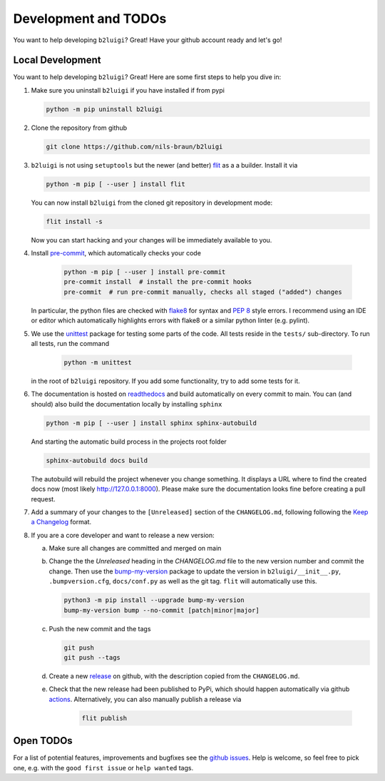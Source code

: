 .. _development-label:

Development and TODOs
=====================

You want to help developing ``b2luigi``? Great! Have your github account ready and let's go!


Local Development
-----------------

You want to help developing ``b2luigi``? Great! Here are some first steps to help you dive in:

1.  Make sure you uninstall ``b2luigi`` if you have installed if from pypi

    .. code-block:: bash

        python -m pip uninstall b2luigi

2.  Clone the repository from github

    .. code-block:: bash

        git clone https://github.com/nils-braun/b2luigi

3.  ``b2luigi`` is not using ``setuptools`` but the newer (and better) flit_ as a a builder.
    Install it via

    .. code-block:: bash

        python -m pip [ --user ] install flit

    You can now install ``b2luigi`` from the cloned git repository in development mode:

    .. code-block:: bash

        flit install -s

    Now you can start hacking and your changes will be immediately available to you.

4. Install `pre-commit`_, which automatically checks your code

    .. code-block:: bash

        python -m pip [ --user ] install pre-commit
        pre-commit install  # install the pre-commit hooks
        pre-commit  # run pre-commit manually, checks all staged ("added") changes

   In particular, the python files are checked with `flake8`_ for syntax and
   `PEP 8`_ style errors. I recommend using an IDE or editor which
   automatically highlights errors with flake8 or a similar python linter (e.g.
   pylint).

5. We use the unittest_ package for testing some parts of the code. All tests reside in the
   ``tests/`` sub-directory. To run all tests, run the command

    .. code-block:: bash

        python -m unittest

   in the root of ``b2luigi`` repository. If you add some functionality, try to add some tests for it.

6.  The documentation is hosted on `readthedocs`_ and build automatically on every commit to main.
    You can (and should) also build the documentation locally by installing ``sphinx``

    .. code-block:: bash

        python -m pip [ --user ] install sphinx sphinx-autobuild

    And starting the automatic build process in the projects root folder

    .. code-block:: bash

        sphinx-autobuild docs build

    The autobuild will rebuild the project whenever you change something. It displays a URL where to find
    the created docs now (most likely http://127.0.0.1:8000).
    Please make sure the documentation looks fine before creating a pull request.

7.  Add a summary of your changes to the ``[Unreleased]`` section of the ``CHANGELOG.md``,
    following following the `Keep a Changelog`_ format.

8.  If you are a core developer and want to release a new version:

    a.  Make sure all changes are committed and merged on main

    b.  Change the the `Unreleased` heading in the `CHANGELOG.md` file to the new version number and commit the change.
        Then use the `bump-my-version`_ package to update the version in ``b2luigi/__init__.py``, ``.bumpversion.cfg``, ``docs/conf.py`` as well
        as the git tag. ``flit`` will automatically use this.

        .. code-block:: bash

            python3 -m pip install --upgrade bump-my-version
            bump-my-version bump --no-commit [patch|minor|major]

    c.  Push the new commit and the tags

        .. code-block:: bash

            git push
            git push --tags

    d.  Create a new `release`_ on github, with the description copied from the ``CHANGELOG.md``.

    e. Check that the new release had been published to PyPi, which should happen automatically via
       github `actions`_. Alternatively, you can also manually publish a release via

        .. code-block:: bash

            flit publish


Open TODOs
----------

For a list of potential features, improvements and bugfixes see the `github issues`_. Help is
welcome, so feel free to pick one, e.g. with the ``good first issue`` or ``help wanted`` tags.

.. _flit: https://pypi.org/project/flit/
.. _github issues: https://github.com/nils-braun/b2luigi/issues
.. _unittest: https://docs.python.org/3/library/unittest.html
.. _readthedocs: https://readthedocs.org
.. _pre-commit: https://pre-commit.com
.. _flake8: https://flake8.pycqa.org
.. _PEP 8: https://www.python.org/dev/peps/pep-0008/
.. _bump-my-version: https://github.com/callowayproject/bump-my-version
.. _release: https://github.com/nils-braun/b2luigi/releases
.. _actions: https://github.com/nils-braun/b2luigi/actions
.. _Keep a Changelog: https://keepachangelog.com/en/1.0.0/

